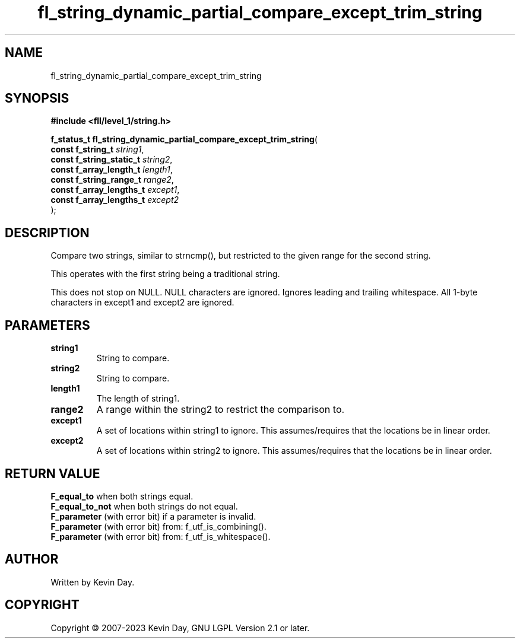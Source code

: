 .TH fl_string_dynamic_partial_compare_except_trim_string "3" "July 2023" "FLL - Featureless Linux Library 0.6.7" "Library Functions"
.SH "NAME"
fl_string_dynamic_partial_compare_except_trim_string
.SH SYNOPSIS
.nf
.B #include <fll/level_1/string.h>
.sp
\fBf_status_t fl_string_dynamic_partial_compare_except_trim_string\fP(
    \fBconst f_string_t        \fP\fIstring1\fP,
    \fBconst f_string_static_t \fP\fIstring2\fP,
    \fBconst f_array_length_t  \fP\fIlength1\fP,
    \fBconst f_string_range_t  \fP\fIrange2\fP,
    \fBconst f_array_lengths_t \fP\fIexcept1\fP,
    \fBconst f_array_lengths_t \fP\fIexcept2\fP
);
.fi
.SH DESCRIPTION
.PP
Compare two strings, similar to strncmp(), but restricted to the given range for the second string.
.PP
This operates with the first string being a traditional string.
.PP
This does not stop on NULL. NULL characters are ignored. Ignores leading and trailing whitespace. All 1-byte characters in except1 and except2 are ignored.
.SH PARAMETERS
.TP
.B string1
String to compare.

.TP
.B string2
String to compare.

.TP
.B length1
The length of string1.

.TP
.B range2
A range within the string2 to restrict the comparison to.

.TP
.B except1
A set of locations within string1 to ignore. This assumes/requires that the locations be in linear order.

.TP
.B except2
A set of locations within string2 to ignore. This assumes/requires that the locations be in linear order.

.SH RETURN VALUE
.PP
\fBF_equal_to\fP when both strings equal.
.br
\fBF_equal_to_not\fP when both strings do not equal.
.br
\fBF_parameter\fP (with error bit) if a parameter is invalid.
.br
\fBF_parameter\fP (with error bit) from: f_utf_is_combining().
.br
\fBF_parameter\fP (with error bit) from: f_utf_is_whitespace().
.SH AUTHOR
Written by Kevin Day.
.SH COPYRIGHT
.PP
Copyright \(co 2007-2023 Kevin Day, GNU LGPL Version 2.1 or later.

